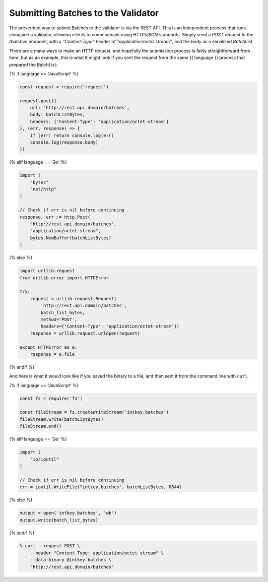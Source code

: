 Submitting Batches to the Validator
===================================

The prescribed way to submit Batches to the validator is via the REST API.
This is an independent process that runs alongside a validator, allowing clients
to communicate using HTTP/JSON standards. Simply send a *POST* request to the
*/batches* endpoint, with a *"Content-Type"* header of
*"application/octet-stream"*, and the *body* as a serialized *BatchList*.

There are a many ways to make an HTTP request, and hopefully the submission
process is fairly straightforward from here, but as an example, this is what it
might look if you sent the request from the same {{ language }} process that
prepared the BatchList:

{% if language == 'JavaScript' %}

.. code-block:: javascript

    const request = require('request')

    request.post({
        url: 'http://rest.api.domain/batches',
        body: batchListBytes,
        headers: {'Content-Type': 'application/octet-stream'}
    }, (err, response) => {
        if (err) return console.log(err)
        console.log(response.body)
    })

{% elif language == 'Go' %}

.. code-block:: go

    import (
        "bytes"
        "net/http"
    )

    // Check if err is nil before continuing
    response, err := http.Post(
        "http://rest.api.domain/batches",
        "application/octet-stream",
        bytes.NewBuffer(batchListBytes)
    )

{% else %}

.. code-block:: python

    import urllib.request
    from urllib.error import HTTPError

    try:
        request = urllib.request.Request(
            'http://rest.api.domain/batches',
            batch_list_bytes,
            method='POST',
            headers={'Content-Type': 'application/octet-stream'})
        response = urllib.request.urlopen(request)

    except HTTPError as e:
        response = e.file

{% endif %}


And here is what it would look like if you saved the binary to a file, and then
sent it from the command line with ``curl``:

{% if language == 'JavaScript' %}

.. code-block:: javascript

    const fs = require('fs')

    const fileStream = fs.createWriteStream('intkey.batches')
    fileStream.write(batchListBytes)
    fileStream.end()

{% elif language == 'Go' %}

.. code-block:: go

    import (
        "io/ioutil"
    )

    // Check if err is nil before continuing
    err = ioutil.WriteFile("intkey.batches", batchListBytes, 0644)

{% else %}

.. code-block:: python

    output = open('intkey.batches', 'wb')
    output.write(batch_list_bytes)

{% endif %}

.. code-block:: bash

    % curl --request POST \
        --header "Content-Type: application/octet-stream" \
        --data-binary @intkey.batches \
        "http://rest.api.domain/batches"

.. Licensed under Creative Commons Attribution 4.0 International License
.. https://creativecommons.org/licenses/by/4.0/
